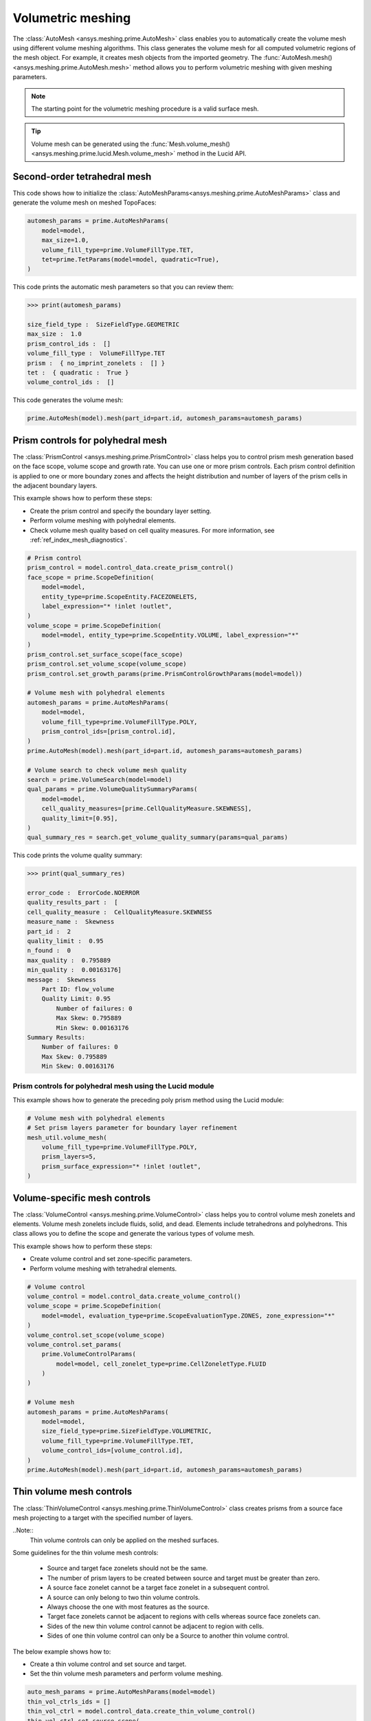 .. _ref_index_automesh:


******************
Volumetric meshing
******************

The :class:`AutoMesh <ansys.meshing.prime.AutoMesh>` class enables you to
automatically create the volume mesh using different volume meshing algorithms. This class
generates the volume mesh for all computed volumetric regions of the mesh object.
For example, it creates mesh objects from the imported geometry. The
:func:`AutoMesh.mesh() <ansys.meshing.prime.AutoMesh.mesh>` method allows you to perform
volumetric meshing with given meshing parameters.

.. note::
   The starting point for the volumetric meshing procedure is a valid surface mesh.

.. tip::
    Volume mesh can be generated using the :func:`Mesh.volume_mesh() <ansys.meshing.prime.lucid.Mesh.volume_mesh>`
    method in the Lucid API.

=============================
Second-order tetrahedral mesh
=============================

This code shows how to initialize the :class:`AutoMeshParams<ansys.meshing.prime.AutoMeshParams>` class
and generate the volume mesh on meshed TopoFaces:

.. code-block:: python

   automesh_params = prime.AutoMeshParams(
       model=model,
       max_size=1.0,
       volume_fill_type=prime.VolumeFillType.TET,
       tet=prime.TetParams(model=model, quadratic=True),
   )


This code prints the automatic mesh parameters so that you can review them:

.. code-block:: pycon

   >>> print(automesh_params)

   size_field_type :  SizeFieldType.GEOMETRIC
   max_size :  1.0
   prism_control_ids :  []
   volume_fill_type :  VolumeFillType.TET
   prism :  { no_imprint_zonelets :  [] }
   tet :  { quadratic :  True }
   volume_control_ids :  []


This code generates the volume mesh:

.. code-block:: python

   prime.AutoMesh(model).mesh(part_id=part.id, automesh_params=automesh_params)


==================================
Prism controls for polyhedral mesh
==================================

The :class:`PrismControl <ansys.meshing.prime.PrismControl>` class helps you to control prism mesh generation
based on the face scope, volume scope and growth rate. You can use one or more prism controls. Each prism control
definition is applied to one or more boundary zones and affects the height distribution and number of layers of
the prism cells in the adjacent boundary layers.  

This example shows how to perform these steps:

* Create the prism control and specify the boundary layer setting.
* Perform volume meshing with polyhedral elements.
* Check volume mesh quality based on cell quality measures. For more information, see :ref:`ref_index_mesh_diagnostics`.

.. code-block:: python

   # Prism control
   prism_control = model.control_data.create_prism_control()
   face_scope = prime.ScopeDefinition(
       model=model,
       entity_type=prime.ScopeEntity.FACEZONELETS,
       label_expression="* !inlet !outlet",
   )
   volume_scope = prime.ScopeDefinition(
       model=model, entity_type=prime.ScopeEntity.VOLUME, label_expression="*"
   )
   prism_control.set_surface_scope(face_scope)
   prism_control.set_volume_scope(volume_scope)
   prism_control.set_growth_params(prime.PrismControlGrowthParams(model=model))

   # Volume mesh with polyhedral elements
   automesh_params = prime.AutoMeshParams(
       model=model,
       volume_fill_type=prime.VolumeFillType.POLY,
       prism_control_ids=[prism_control.id],
   )
   prime.AutoMesh(model).mesh(part_id=part.id, automesh_params=automesh_params)

   # Volume search to check volume mesh quality
   search = prime.VolumeSearch(model=model)
   qual_params = prime.VolumeQualitySummaryParams(
       model=model,
       cell_quality_measures=[prime.CellQualityMeasure.SKEWNESS],
       quality_limit=[0.95],
   )
   qual_summary_res = search.get_volume_quality_summary(params=qual_params)

This code prints the volume quality summary:

.. code-block:: pycon

    >>> print(qual_summary_res)

    error_code :  ErrorCode.NOERROR
    quality_results_part :  [
    cell_quality_measure :  CellQualityMeasure.SKEWNESS
    measure_name :  Skewness
    part_id :  2
    quality_limit :  0.95
    n_found :  0
    max_quality :  0.795889
    min_quality :  0.00163176]
    message :  Skewness
        Part ID: flow_volume
        Quality Limit: 0.95
            Number of failures: 0
            Max Skew: 0.795889
            Min Skew: 0.00163176
    Summary Results:
        Number of failures: 0
        Max Skew: 0.795889
        Min Skew: 0.00163176

Prism controls for polyhedral mesh using the Lucid module
---------------------------------------------------------

This example shows how to generate the preceding poly prism method using the Lucid module:

.. code-block:: python

    # Volume mesh with polyhedral elements
    # Set prism layers parameter for boundary layer refinement
    mesh_util.volume_mesh(
        volume_fill_type=prime.VolumeFillType.POLY,
        prism_layers=5,
        prism_surface_expression="* !inlet !outlet",
    )


=============================
Volume-specific mesh controls
=============================

The :class:`VolumeControl <ansys.meshing.prime.VolumeControl>` class helps you to control volume mesh zonelets and elements.
Volume mesh zonelets include fluids, solid, and dead. Elements include tetrahedrons and polyhedrons. This class
allows you to define the scope and generate the various types of volume mesh.

This example shows how to perform these steps:

* Create volume control and set zone-specific parameters.
* Perform volume meshing with tetrahedral elements.

.. code-block:: python

   # Volume control
   volume_control = model.control_data.create_volume_control()
   volume_scope = prime.ScopeDefinition(
       model=model, evaluation_type=prime.ScopeEvaluationType.ZONES, zone_expression="*"
   )
   volume_control.set_scope(volume_scope)
   volume_control.set_params(
       prime.VolumeControlParams(
           model=model, cell_zonelet_type=prime.CellZoneletType.FLUID
       )
   )

   # Volume mesh
   automesh_params = prime.AutoMeshParams(
       model=model,
       size_field_type=prime.SizeFieldType.VOLUMETRIC,
       volume_fill_type=prime.VolumeFillType.TET,
       volume_control_ids=[volume_control.id],
   )
   prime.AutoMesh(model).mesh(part_id=part.id, automesh_params=automesh_params)


=========================
Thin volume mesh controls
=========================

The :class:`ThinVolumeControl <ansys.meshing.prime.ThinVolumeControl>` class creates prisms from a source face mesh projecting to a target with the specified number of layers. 

..Note::
    Thin volume controls can only be applied on the meshed surfaces.

Some guidelines for the thin volume mesh controls: 

 - Source and target face zonelets should not be the same. 
 - The number of prism layers to be created between source and target must be greater than zero. 
 - A source face zonelet cannot be a target face zonelet in a subsequent control. 
 - A source can only belong to two thin volume controls. 
 - Always choose the one with most features as the source. 
 - Target face zonelets cannot be adjacent to regions with cells whereas source face zonelets can. 
 - Sides of the new thin volume control cannot be adjacent to region with cells. 
 - Sides of one thin volume control can only be a Source to another thin volume control. 

The below example shows how to: 

* Create a thin volume control and set source and target. 
* Set the thin volume mesh parameters and perform volume meshing.

.. code-block:: python

   auto_mesh_params = prime.AutoMeshParams(model=model)
   thin_vol_ctrls_ids = []
   thin_vol_ctrl = model.control_data.create_thin_volume_control()
   thin_vol_ctrl.set_source_scope(
       prime.ScopeDefinition(model, label_expression="thin_src")
   )
   thin_vol_ctrl.set_target_scope(
       prime.ScopeDefinition(model, label_expression="thin_trg")
   )

.. code-block:: python

    thin_vol_ctrl.set_thin_volume_mesh_params(
        prime.ThinVolumeMeshParams(
            model=model,
            n_layers=3,
        )
    )
    thin_vol_ctrls_ids.append(thin_vol_ctrl.id)
    auto_mesh_params.thin_volume_control_ids = thin_vol_ctrls_ids
    part = model.get_part_by_name("pipe2")
    prime.AutoMesh(model).mesh(part.id, auto_mesh_params)
    part_summary_res = part.get_summary(
        prime.PartSummaryParams(model=model, print_id=False, print_mesh=True)
    )

Layers of thin volume mesh created between the source and target surfaces.

.. figure:: ../images/thinvol_withoutimprints.png
  :width: 800pt
  :align: center

